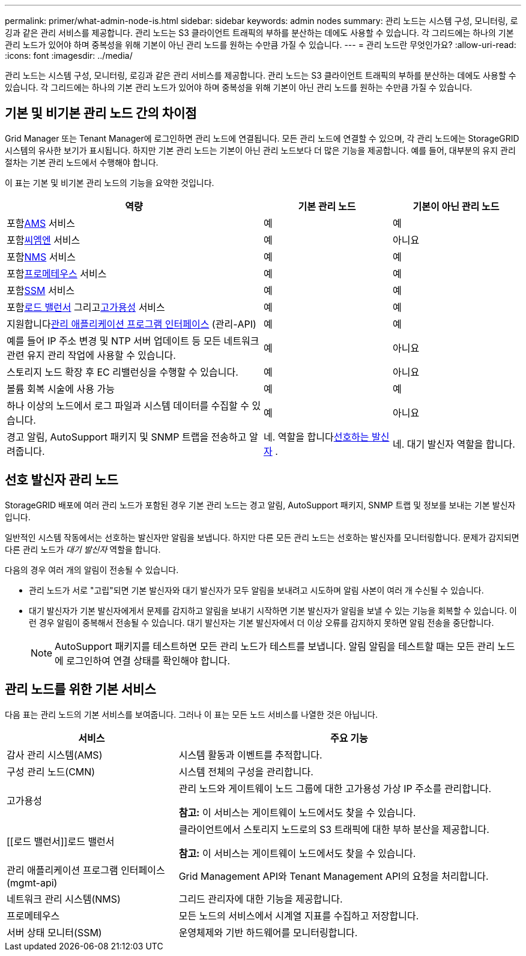 ---
permalink: primer/what-admin-node-is.html 
sidebar: sidebar 
keywords: admin nodes 
summary: 관리 노드는 시스템 구성, 모니터링, 로깅과 같은 관리 서비스를 제공합니다.  관리 노드는 S3 클라이언트 트래픽의 부하를 분산하는 데에도 사용할 수 있습니다.  각 그리드에는 하나의 기본 관리 노드가 있어야 하며 중복성을 위해 기본이 아닌 관리 노드를 원하는 수만큼 가질 수 있습니다. 
---
= 관리 노드란 무엇인가요?
:allow-uri-read: 
:icons: font
:imagesdir: ../media/


[role="lead"]
관리 노드는 시스템 구성, 모니터링, 로깅과 같은 관리 서비스를 제공합니다.  관리 노드는 S3 클라이언트 트래픽의 부하를 분산하는 데에도 사용할 수 있습니다.  각 그리드에는 하나의 기본 관리 노드가 있어야 하며 중복성을 위해 기본이 아닌 관리 노드를 원하는 수만큼 가질 수 있습니다.



== 기본 및 비기본 관리 노드 간의 차이점

Grid Manager 또는 Tenant Manager에 로그인하면 관리 노드에 연결됩니다. 모든 관리 노드에 연결할 수 있으며, 각 관리 노드에는 StorageGRID 시스템의 유사한 보기가 표시됩니다. 하지만 기본 관리 노드는 기본이 아닌 관리 노드보다 더 많은 기능을 제공합니다. 예를 들어, 대부분의 유지 관리 절차는 기본 관리 노드에서 수행해야 합니다.

이 표는 기본 및 비기본 관리 노드의 기능을 요약한 것입니다.

[cols="2a,1a,1a"]
|===
| 역량 | 기본 관리 노드 | 기본이 아닌 관리 노드 


 a| 
포함<<ams,AMS>> 서비스
 a| 
예
 a| 
예



 a| 
포함<<cmn,씨엠엔>> 서비스
 a| 
예
 a| 
아니요



 a| 
포함<<nms,NMS>> 서비스
 a| 
예
 a| 
예



 a| 
포함<<prometheus,프로메테우스>> 서비스
 a| 
예
 a| 
예



 a| 
포함<<ssm,SSM>> 서비스
 a| 
예
 a| 
예



 a| 
포함<<load-balancer,로드 밸런서>> 그리고<<high-availability,고가용성>> 서비스
 a| 
예
 a| 
예



 a| 
지원합니다<<mgmt-api,관리 애플리케이션 프로그램 인터페이스>> (관리-API)
 a| 
예
 a| 
예



 a| 
예를 들어 IP 주소 변경 및 NTP 서버 업데이트 등 모든 네트워크 관련 유지 관리 작업에 사용할 수 있습니다.
 a| 
예
 a| 
아니요



 a| 
스토리지 노드 확장 후 EC 리밸런싱을 수행할 수 있습니다.
 a| 
예
 a| 
아니요



 a| 
볼륨 회복 시술에 사용 가능
 a| 
예
 a| 
예



 a| 
하나 이상의 노드에서 로그 파일과 시스템 데이터를 수집할 수 있습니다.
 a| 
예
 a| 
아니요



 a| 
경고 알림, AutoSupport 패키지 및 SNMP 트랩을 전송하고 알려줍니다.
 a| 
네. 역할을 합니다<<preferred-sender,선호하는 발신자>> .
 a| 
네. 대기 발신자 역할을 합니다.

|===


== [[preferred-sender]]선호 발신자 관리 노드

StorageGRID 배포에 여러 관리 노드가 포함된 경우 기본 관리 노드는 경고 알림, AutoSupport 패키지, SNMP 트랩 및 정보를 보내는 기본 발신자입니다.

일반적인 시스템 작동에서는 선호하는 발신자만 알림을 보냅니다. 하지만 다른 모든 관리 노드는 선호하는 발신자를 모니터링합니다. 문제가 감지되면 다른 관리 노드가 _대기 발신자_ 역할을 합니다.

다음의 경우 여러 개의 알림이 전송될 수 있습니다.

* 관리 노드가 서로 "고립"되면 기본 발신자와 대기 발신자가 모두 알림을 보내려고 시도하며 알림 사본이 여러 개 수신될 수 있습니다.
* 대기 발신자가 기본 발신자에게서 문제를 감지하고 알림을 보내기 시작하면 기본 발신자가 알림을 보낼 수 있는 기능을 회복할 수 있습니다. 이런 경우 알림이 중복해서 전송될 수 있습니다. 대기 발신자는 기본 발신자에서 더 이상 오류를 감지하지 못하면 알림 전송을 중단합니다.
+

NOTE: AutoSupport 패키지를 테스트하면 모든 관리 노드가 테스트를 보냅니다.  알림 알림을 테스트할 때는 모든 관리 노드에 로그인하여 연결 상태를 확인해야 합니다.





== 관리 노드를 위한 기본 서비스

다음 표는 관리 노드의 기본 서비스를 보여줍니다. 그러나 이 표는 모든 노드 서비스를 나열한 것은 아닙니다.

[cols="1a,2a"]
|===
| 서비스 | 주요 기능 


 a| 
[[ams]]감사 관리 시스템(AMS)
 a| 
시스템 활동과 이벤트를 추적합니다.



 a| 
[[cmn]]구성 관리 노드(CMN)
 a| 
시스템 전체의 구성을 관리합니다.



 a| 
[[고가용성]]고가용성
 a| 
관리 노드와 게이트웨이 노드 그룹에 대한 고가용성 가상 IP 주소를 관리합니다.

*참고:* 이 서비스는 게이트웨이 노드에서도 찾을 수 있습니다.



 a| 
[[로드 밸런서]]로드 밸런서
 a| 
클라이언트에서 스토리지 노드로의 S3 트래픽에 대한 부하 분산을 제공합니다.

*참고:* 이 서비스는 게이트웨이 노드에서도 찾을 수 있습니다.



 a| 
[[mgmt-api]]관리 애플리케이션 프로그램 인터페이스(mgmt-api)
 a| 
Grid Management API와 Tenant Management API의 요청을 처리합니다.



 a| 
[[nms]]네트워크 관리 시스템(NMS)
 a| 
그리드 관리자에 대한 기능을 제공합니다.



 a| 
[[프로메테우스]]프로메테우스
 a| 
모든 노드의 서비스에서 시계열 지표를 수집하고 저장합니다.



 a| 
[[ssm]]서버 상태 모니터(SSM)
 a| 
운영체제와 기반 하드웨어를 모니터링합니다.

|===
